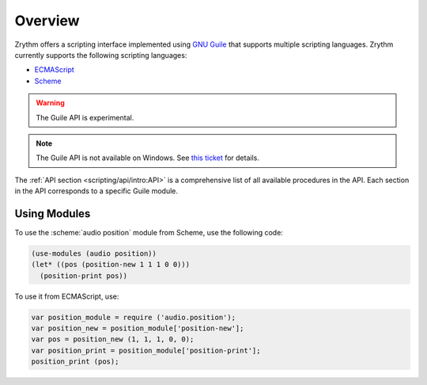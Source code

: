 .. SPDX-FileCopyrightText: © 2020, 2022 Alexandros Theodotou <alex@zrythm.org>
.. SPDX-License-Identifier: GFDL-1.3-invariants-or-later
.. This is part of the Zrythm Manual.
   See the file index.rst for copying conditions.

Overview
========

Zrythm offers a scripting interface implemented
using
`GNU Guile <https://www.gnu.org/software/guile/>`_
that supports multiple scripting languages.
Zrythm currently supports the following scripting
languages:

- `ECMAScript <https://en.wikipedia.org/wiki/ECMAScript>`_
- `Scheme <https://en.wikipedia.org/wiki/Scheme_%28programming_language%29>`_

.. - `Emacs Lisp <https://en.wikipedia.org/wiki/Emacs_Lisp>`_

.. warning:: The Guile API is experimental.

.. note:: The Guile API is not available on Windows.
   See `this ticket <https://github.com/msys2/MINGW-packages/issues/3298>`_
   for details.

The :ref:`API section <scripting/api/intro:API>`
is a comprehensive list of all
available procedures in the API. Each section
in the API corresponds to a specific Guile module.

Using Modules
~~~~~~~~~~~~~

To use the :scheme:`audio position` module from
Scheme, use the following code:

.. code-block:: scheme

  (use-modules (audio position))
  (let* ((pos (position-new 1 1 1 0 0)))
    (position-print pos))

To use it from ECMAScript, use:

.. code-block:: javascript

  var position_module = require ('audio.position');
  var position_new = position_module['position-new'];
  var pos = position_new (1, 1, 1, 0, 0);
  var position_print = position_module['position-print'];
  position_print (pos);
